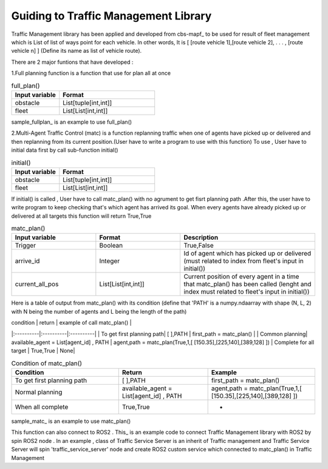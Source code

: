 Guiding to Traffic Management Library
========
                        
Traffic Management library has been applied and developed from cbs-mapf_ to be used for result of fleet management which is List of list of ways point for each vehicle. 
In other words, It is [ [route vehicle 1],[route vehicle 2], . . . , [route vehicle n] ] (Define its name as list of vehicle route).

There are 2 major funtions that have developed : 


1.Full planning function  is a function that use for plan all at once

   
.. list-table:: full_plan()
   :widths: 25 50
   :header-rows: 1

   * - Input variable
     - Format
   * - obstacle
     - List[tuple[int,int]]
   * - fleet
     - List[List[int,int]]




sample_fullplan_ is an example to use full_plan()

      
   
2.Multi-Agent Traffic Control (matc) is a function replanning traffic when one of agents have picked up or delivered and then replanning from its current position.(User have to write a program to use with this function) To use , User have to initial data first by call sub-function initial() 

.. list-table:: initial()
   :widths: 25 50
   :header-rows: 1

   * - Input variable
     - Format
   * - obstacle
     - List[tuple[int,int]]
   * - fleet
     - List[List[int,int]]
      
If initial() is called , User have to call matc_plan() with no agrument to get fisrt planning path .After this, the user have to write program to keep checking that's which agent has arrived its goal. When every agents have already picked up or delivered at all targets this function will return True,True
      
     
.. list-table:: matc_plan()
   :widths: 25 25 40
   :header-rows: 1

   * - Input variable
     - Format
     - Description
   * - Trigger
     - Boolean
     - True,False
   * - arrive_id
     - Integer
     - Id of agent which has picked up or delivered (must related to index from fleet's input in initial())
   * - current_all_pos
     - List[List[int,int]]
     - Current position of every agent in a time that matc_plan() has been called (lenght and index must related to fleet's input in initial())
      
Here is a table of output from matc_plan() with its condition (define that 'PATH' is a numpy.ndaarray with shape (N, L, 2) with N being the number of agents and L being the length of the path)

| condition | return | example of call matc_plan() |
|:----------|:----------|:----------|
| To get first planning path| [ ],PATH | first_path = matc_plan() |
| Common planning| available_agent = List[agent_id] , PATH | agent,path = matc_plan(True,1,[ [150.35],[225,140],[389,128] ])
| Complete for all target | True,True | None|

.. list-table:: Condition of matc_plan()
   :widths: 30 25 30
   :header-rows: 1

   * - Condition
     - Return
     - Example
   * - To get first planning path
     - [ ],PATH 
     - first_path = matc_plan()
   * - Normal planning
     - available_agent = List[agent_id] , PATH
     - agent,path = matc_plan(True,1,[ [150.35],[225,140],[389,128] ])
   * - When all complete
     - True,True
     - -

sample_matc_ is an example to use matc_plan()


This function can also connect to ROS2 . This_ is an example code to connect Traffic Management library with ROS2 by spin ROS2 node . In an example , class of Traffic Service Server is an inherit of Traffic management and Traffic Service Server will spin 'traffic_service_server' node and create ROS2 custom service which connected to matc_plan() in Traffic Management

      


.. _cbs-mapf:https://pypi.org/project/cbs-mapf/
.. _This:https://github.com/nattasit63/matc/blob/main/matc_pkg/scripts/sample_connect_ROS2.py
.. _sample_matc:https://github.com/nattasit63/matc/blob/main/matc_pkg/scripts/sample_matc.py
.. _sample_fullplan:https://github.com/nattasit63/matc/blob/main/matc_pkg/scripts/sample_fullplan.py